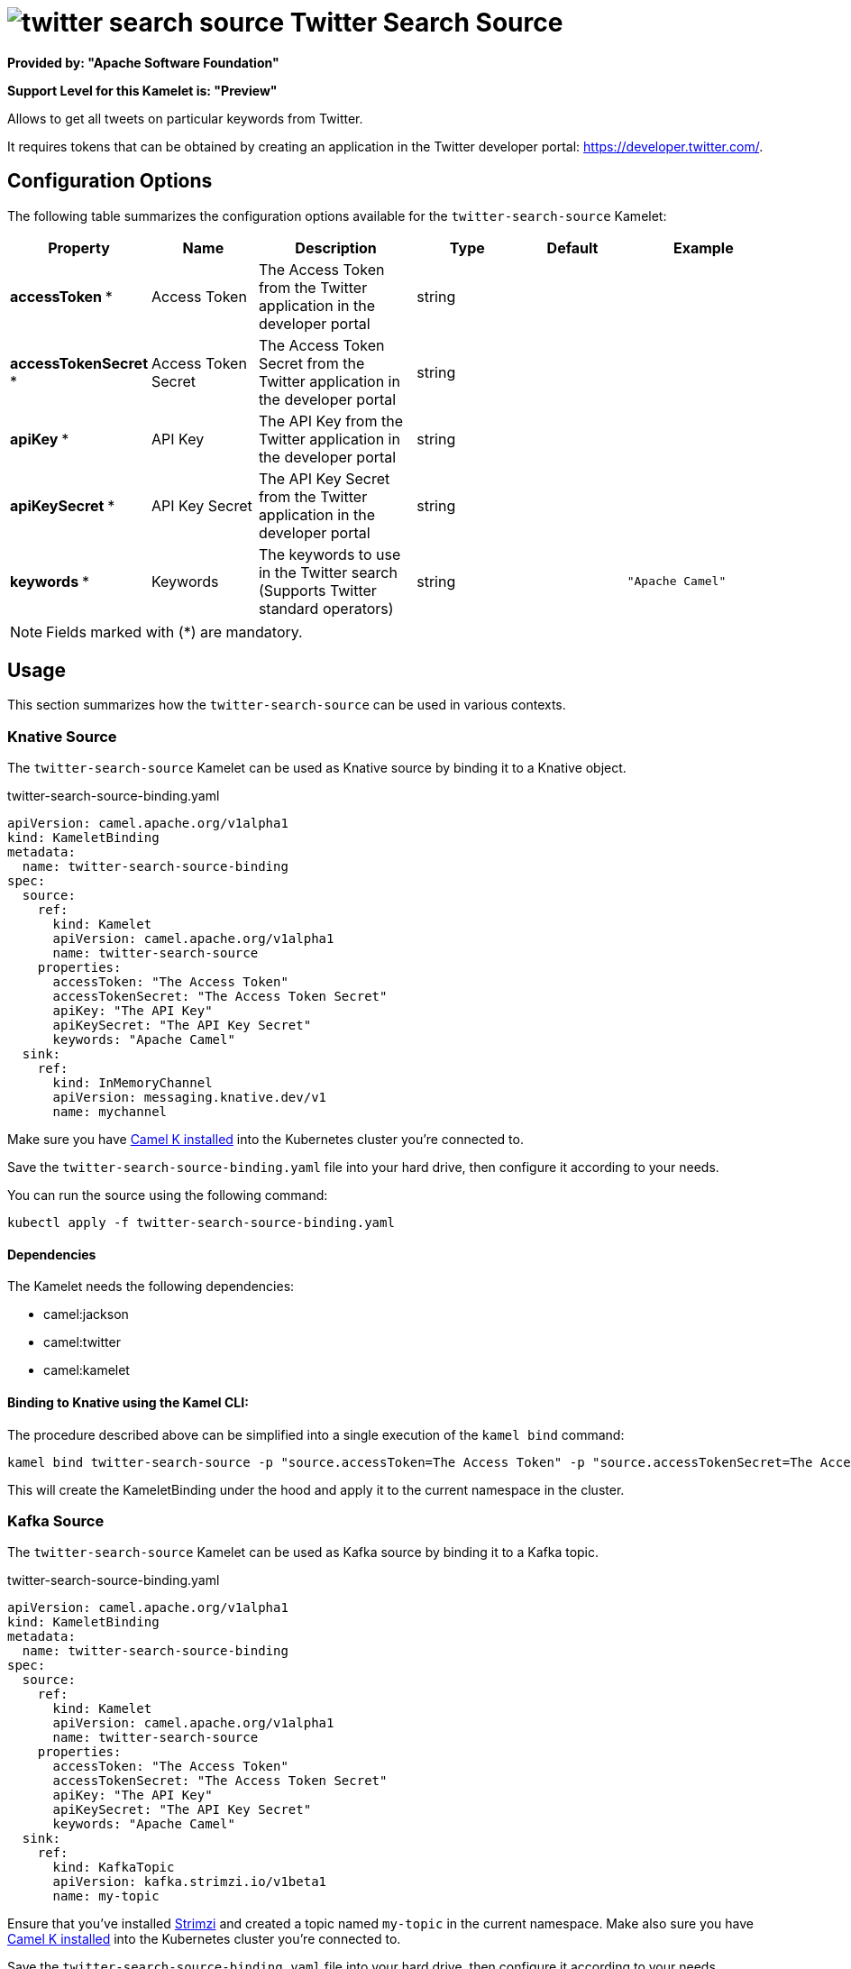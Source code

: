 // THIS FILE IS AUTOMATICALLY GENERATED: DO NOT EDIT
= image:kamelets/twitter-search-source.svg[] Twitter Search Source

*Provided by: "Apache Software Foundation"*

*Support Level for this Kamelet is: "Preview"*

Allows to get all tweets on particular keywords from Twitter.

It requires tokens that can be obtained by creating an application 
in the Twitter developer portal: https://developer.twitter.com/.

== Configuration Options

The following table summarizes the configuration options available for the `twitter-search-source` Kamelet:
[width="100%",cols="2,^2,3,^2,^2,^3",options="header"]
|===
| Property| Name| Description| Type| Default| Example
| *accessToken {empty}* *| Access Token| The Access Token from the Twitter application in the developer portal| string| | 
| *accessTokenSecret {empty}* *| Access Token Secret| The Access Token Secret from the Twitter application in the developer portal| string| | 
| *apiKey {empty}* *| API Key| The API Key from the Twitter application in the developer portal| string| | 
| *apiKeySecret {empty}* *| API Key Secret| The API Key Secret from the Twitter application in the developer portal| string| | 
| *keywords {empty}* *| Keywords| The keywords to use in the Twitter search (Supports Twitter standard operators)| string| | `"Apache Camel"`
|===

NOTE: Fields marked with ({empty}*) are mandatory.

== Usage

This section summarizes how the `twitter-search-source` can be used in various contexts.

=== Knative Source

The `twitter-search-source` Kamelet can be used as Knative source by binding it to a Knative object.

.twitter-search-source-binding.yaml
[source,yaml]
----
apiVersion: camel.apache.org/v1alpha1
kind: KameletBinding
metadata:
  name: twitter-search-source-binding
spec:
  source:
    ref:
      kind: Kamelet
      apiVersion: camel.apache.org/v1alpha1
      name: twitter-search-source
    properties:
      accessToken: "The Access Token"
      accessTokenSecret: "The Access Token Secret"
      apiKey: "The API Key"
      apiKeySecret: "The API Key Secret"
      keywords: "Apache Camel"
  sink:
    ref:
      kind: InMemoryChannel
      apiVersion: messaging.knative.dev/v1
      name: mychannel
  
----
Make sure you have xref:latest@camel-k::installation/installation.adoc[Camel K installed] into the Kubernetes cluster you're connected to.

Save the `twitter-search-source-binding.yaml` file into your hard drive, then configure it according to your needs.

You can run the source using the following command:

[source,shell]
----
kubectl apply -f twitter-search-source-binding.yaml
----

==== *Dependencies*

The Kamelet needs the following dependencies:

- camel:jackson
- camel:twitter
- camel:kamelet 

==== *Binding to Knative using the Kamel CLI:*

The procedure described above can be simplified into a single execution of the `kamel bind` command:

[source,shell]
----
kamel bind twitter-search-source -p "source.accessToken=The Access Token" -p "source.accessTokenSecret=The Access Token Secret" -p "source.apiKey=The API Key" -p "source.apiKeySecret=The API Key Secret" -p "source.keywords=Apache Camel" channel:mychannel
----

This will create the KameletBinding under the hood and apply it to the current namespace in the cluster.

=== Kafka Source

The `twitter-search-source` Kamelet can be used as Kafka source by binding it to a Kafka topic.

.twitter-search-source-binding.yaml
[source,yaml]
----
apiVersion: camel.apache.org/v1alpha1
kind: KameletBinding
metadata:
  name: twitter-search-source-binding
spec:
  source:
    ref:
      kind: Kamelet
      apiVersion: camel.apache.org/v1alpha1
      name: twitter-search-source
    properties:
      accessToken: "The Access Token"
      accessTokenSecret: "The Access Token Secret"
      apiKey: "The API Key"
      apiKeySecret: "The API Key Secret"
      keywords: "Apache Camel"
  sink:
    ref:
      kind: KafkaTopic
      apiVersion: kafka.strimzi.io/v1beta1
      name: my-topic
  
----

Ensure that you've installed https://strimzi.io/[Strimzi] and created a topic named `my-topic` in the current namespace.
Make also sure you have xref:latest@camel-k::installation/installation.adoc[Camel K installed] into the Kubernetes cluster you're connected to.

Save the `twitter-search-source-binding.yaml` file into your hard drive, then configure it according to your needs.

You can run the source using the following command:

[source,shell]
----
kubectl apply -f twitter-search-source-binding.yaml
----

==== *Binding to Kafka using the Kamel CLI:*

The procedure described above can be simplified into a single execution of the `kamel bind` command:

[source,shell]
----
kamel bind twitter-search-source -p "source.accessToken=The Access Token" -p "source.accessTokenSecret=The Access Token Secret" -p "source.apiKey=The API Key" -p "source.apiKeySecret=The API Key Secret" -p "source.keywords=Apache Camel" kafka.strimzi.io/v1beta1:KafkaTopic:my-topic
----

This will create the KameletBinding under the hood and apply it to the current namespace in the cluster.

==== Kamelet source file

Have a look at the following link:

https://github.com/apache/camel-kamelets/blob/main/twitter-search-source.kamelet.yaml

// THIS FILE IS AUTOMATICALLY GENERATED: DO NOT EDIT
